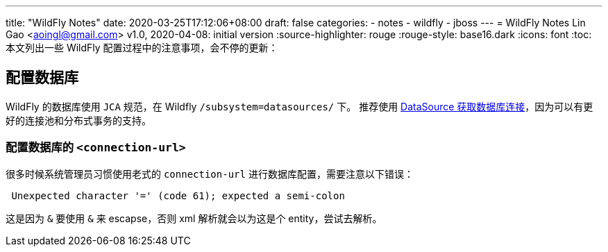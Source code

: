 ---
title: "WildFly Notes"
date: 2020-03-25T17:12:06+08:00
draft: false
categories:
  - notes
  - wildfly
  - jboss
---
= WildFly Notes
Lin Gao <aoingl@gmail.com>
v1.0, 2020-04-08: initial version
:source-highlighter: rouge
:rouge-style: base16.dark
:icons: font
:toc:
本文列出一些 WildFly 配置过程中的注意事项，会不停的更新：

== 配置数据库
WildFly 的数据库使用 `JCA` 规范，在 Wildfly `/subsystem=datasources/` 下。 推荐使用 https://docs.oracle.com/javase/tutorial/jdbc/basics/sqldatasources.html#datasource_connection[DataSource 获取数据库连接]，因为可以有更好的连接池和分布式事务的支持。

=== 配置数据库的 `<connection-url>`

很多时候系统管理员习惯使用老式的 `connection-url` 进行数据库配置，需要注意以下错误：

[source, java, indent=1]
----
Unexpected character '=' (code 61); expected a semi-colon
----

这是因为 `&` 要使用 `&amp;` 来 escapse，否则 xml 解析就会以为这是个 entity，尝试去解析。



